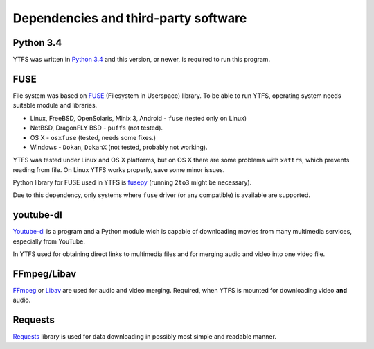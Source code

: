 Dependencies and third-party software
*************************************

Python 3.4
----------

YTFS was written in `Python 3.4 <https://www.python.org>`_ and this version, or newer, is required to run this program.

FUSE
----

File system was based on `FUSE <http://fuse.sourceforge.net>`_ (Filesystem in Userspace) library. To be able to run YTFS, operating system needs suitable module and libraries.

* Linux, FreeBSD, OpenSolaris, Minix 3, Android - ``fuse`` (tested only on Linux)
* NetBSD, DragonFLY BSD - ``puffs`` (not tested).
* OS X - ``osxfuse`` (tested, needs some fixes.)
* Windows - ``Dokan``, ``DokanX`` (not tested, probably not working).

YTFS was tested under Linux and OS X platforms, but on OS X there are some problems with ``xattrs``, which prevents reading from file. On Linux YTFS works properly, save some minor issues.

Python library for FUSE used in YTFS is `fusepy <https://github.com/terencehonles/fusepy>`_ (running ``2to3`` might be necessary). 

Due to this dependency, only systems where ``fuse`` driver (or any compatible) is available are supported.

youtube-dl
----------

`Youtube-dl <https://rg3.github.io/youtube-dl/>`_ is a program and a Python module wich is capable of downloading movies from many multimedia services, especially from YouTube.

In YTFS used for obtaining direct links to multimedia files and for merging audio and video into one video file.

FFmpeg/Libav
------------

`FFmpeg <https://www.ffmpeg.org>`_ or `Libav <https://libav.org>`_ are used for audio and video merging. Required, when YTFS is mounted for downloading video **and** audio.

Requests
--------

`Requests <http://docs.python-requests.org>`_ library is used for data downloading in possibly most simple and readable manner.
